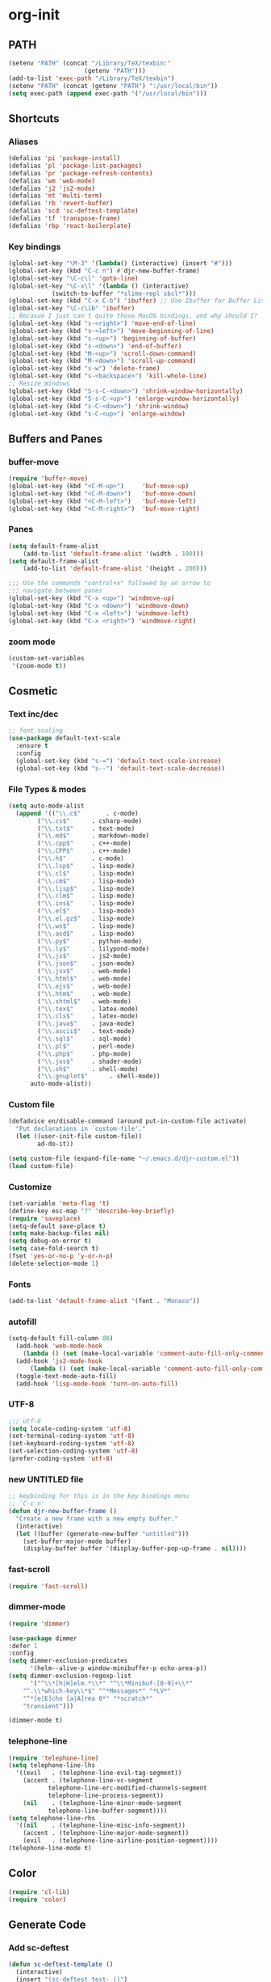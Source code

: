 * org-init
:PROPERTIES:
:header-args: :results silent :tangle yes
:END:
** PATH
 #+BEGIN_SRC emacs-lisp
 (setenv "PATH" (concat "/Library/TeX/texbin:"
                      (getenv "PATH")))
 (add-to-list 'exec-path "/Library/TeX/texbin")
 (setenv "PATH" (concat (getenv "PATH") ":/usr/local/bin"))
 (setq exec-path (append exec-path '("/usr/local/bin")))
 #+END_SRC
** Shortcuts
*** Aliases
  #+BEGIN_SRC emacs-lisp
    (defalias 'pi 'package-install)
    (defalias 'pl 'package-list-packages)
    (defalias 'pr 'package-refresh-contents)
    (defalias 'wm 'web-mode)
    (defalias 'j2 'js2-mode)
    (defalias 'mt 'multi-term)
    (defalias 'rb 'revert-buffer)
    (defalias 'scd 'sc-deftest-template)
    (defalias 'tf 'transpose-frame)
    (defalias 'rbp 'react-boilerplate)
  #+END_SRC
*** Key bindings
  #+BEGIN_SRC emacs-lisp
    (global-set-key "\M-3" '(lambda() (interactive) (insert "#")))
    (global-set-key (kbd "C-c n") #'djr-new-buffer-frame)
    (global-set-key "\C-c\l" 'goto-line)
    (global-set-key "\C-x\l" '(lambda () (interactive)
				(switch-to-buffer "*slime-repl sbcl*")))
    (global-set-key (kbd "C-x C-b") 'ibuffer) ;; Use Ibuffer for Buffer List
    (global-set-key "\C-c\ib" 'ibuffer)
    ;; Becasue I just can't quite those MacOS bindings, and why should I?
    (global-set-key (kbd "s-<right>") 'move-end-of-line)
    (global-set-key (kbd "s-<left>") 'move-beginning-of-line)
    (global-set-key (kbd "s-<up>") 'beginning-of-buffer)
    (global-set-key (kbd "s-<down>") 'end-of-buffer)
    (global-set-key (kbd "M-<up>") 'scroll-down-command)
    (global-set-key (kbd "M-<down>") 'scroll-up-command)
    (global-set-key (kbd "s-w") 'delete-frame)
    (global-set-key (kbd "s-<backspace>") 'kill-whole-line)
    ;; Resize Windows
    (global-set-key (kbd "S-s-C-<down>") 'shrink-window-horizontally)
    (global-set-key (kbd "S-s-C-<up>") 'enlarge-window-horizontally)
    (global-set-key (kbd "s-C-<down>") 'shrink-window)
    (global-set-key (kbd "s-C-<up>") 'enlarge-window)
  #+END_SRC
** Buffers and Panes
*** buffer-move
  #+BEGIN_SRC emacs-lisp
  (require 'buffer-move)
  (global-set-key (kbd "<C-M-up>")     'buf-move-up)
  (global-set-key (kbd "<C-M-down>")   'buf-move-down)
  (global-set-key (kbd "<C-M-left>")   'buf-move-left)
  (global-set-key (kbd "<C-M-right>")  'buf-move-right)
  #+END_SRC
*** Panes
  #+BEGIN_SRC emacs-lisp
  (setq default-frame-alist
      (add-to-list 'default-frame-alist '(width . 100)))
  (setq default-frame-alist
      (add-to-list 'default-frame-alist '(height . 200)))

  ;;; Use the commands "control+x" followed by an arrow to
  ;;; navigate between panes
  (global-set-key (kbd "C-x <up>") 'windmove-up)
  (global-set-key (kbd "C-x <down>") 'windmove-down)
  (global-set-key (kbd "C-x <left>") 'windmove-left)
  (global-set-key (kbd "C-x <right>") 'windmove-right)
  #+END_SRC
*** zoom mode
#+BEGIN_SRC emacs-lisp
(custom-set-variables
 '(zoom-mode t))
#+END_SRC
** Cosmetic
*** Text inc/dec
 #+BEGIN_SRC emacs-lisp
   ;; font scaling
   (use-package default-text-scale
     :ensure t
     :config
     (global-set-key (kbd "s-=") 'default-text-scale-increase)
     (global-set-key (kbd "s--") 'default-text-scale-decrease))
 #+END_SRC
*** File Types & modes
  #+BEGIN_SRC emacs-lisp
    (setq auto-mode-alist
	  (append '(("\\.c$"       . c-mode)
		    ("\\.cs$"      . csharp-mode)
		    ("\\.txt$"     . text-mode)
		    ("\\.md$"      . markdown-mode)
		    ("\\.cpp$"     . c++-mode)
		    ("\\.CPP$"     . c++-mode)
		    ("\\.h$"       . c-mode)
		    ("\\.lsp$"     . lisp-mode)
		    ("\\.cl$"      . lisp-mode)
		    ("\\.cm$"      . lisp-mode)
		    ("\\.lisp$"    . lisp-mode)
		    ("\\.clm$"     . lisp-mode)
		    ("\\.ins$"     . lisp-mode)
		    ("\\.el$"      . lisp-mode)
		    ("\\.el.gz$"   . lisp-mode)
		    ("\\.ws$"      . lisp-mode)
		    ("\\.asd$"     . lisp-mode)
		    ("\\.py$"      . python-mode)
		    ("\\.ly$"      . lilypond-mode)
		    ("\\.js$"      . js2-mode)
		    ("\\.json$"    . json-mode)
		    ("\\.jsx$"     . web-mode)
		    ("\\.html$"    . web-mode)
		    ("\\.ejs$"     . web-mode)
		    ("\\.htm$"     . web-mode)
		    ("\\.shtml$"   . web-mode)
		    ("\\.tex$"     . latex-mode)
		    ("\\.cls$"     . latex-mode)
		    ("\\.java$"    . java-mode)
		    ("\\.ascii$"   . text-mode)
		    ("\\.sql$"     . sql-mode)
		    ("\\.pl$"      . perl-mode)
		    ("\\.php$"     . php-mode)
		    ("\\.jxs$"     . shader-mode)
		    ("\\.sh$"      . shell-mode)
		    ("\\.gnuplot$"      . shell-mode))
		  auto-mode-alist))
  #+END_SRC
*** Custom file
  #+BEGIN_SRC emacs-lisp
  (defadvice en/disable-command (around put-in-custom-file activate)
	"Put declarations in `custom-file'."
	(let ((user-init-file custom-file))
          ad-do-it))

  (setq custom-file (expand-file-name "~/.emacs.d/djr-custom.el"))
  (load custom-file)
  #+END_SRC
*** Customize
  #+BEGIN_SRC emacs-lisp
  (set-variable 'meta-flag 't)
  (define-key esc-map "?" 'describe-key-briefly)
  (require 'saveplace)
  (setq-default save-place t)
  (setq make-backup-files nil)
  (setq debug-on-error t)
  (setq case-fold-search t)
  (fset 'yes-or-no-p 'y-or-n-p)
  (delete-selection-mode 1)
  #+END_SRC
*** Fonts
  #+BEGIN_SRC emacs-lisp
  (add-to-list 'default-frame-alist '(font . "Monaco"))
  #+END_SRC
*** autofill
  #+BEGIN_SRC emacs-lisp
    (setq-default fill-column 80)
      (add-hook 'web-mode-hook
		(lambda () (set (make-local-variable 'comment-auto-fill-only-comments) t)))
      (add-hook 'js2-mode-hook
	      (lambda () (set (make-local-variable 'comment-auto-fill-only-comments) t)))
      (toggle-text-mode-auto-fill)
      (add-hook 'lisp-mode-hook 'turn-on-auto-fill)

  #+END_SRC
*** UTF-8
  #+BEGIN_SRC emacs-lisp
  ;;; utf-8
  (setq locale-coding-system 'utf-8)
  (set-terminal-coding-system 'utf-8)
  (set-keyboard-coding-system 'utf-8)
  (set-selection-coding-system 'utf-8)
  (prefer-coding-system 'utf-8)
  #+END_SRC
*** new UNTITLED file
  #+BEGIN_SRC emacs-lisp
  ;; keybinding for this is in the key bindings menu
  ;; `C-c n'
  (defun djr-new-buffer-frame ()
    "Create a new frame with a new empty buffer."
    (interactive)
    (let ((buffer (generate-new-buffer "untitled")))
      (set-buffer-major-mode buffer)
      (display-buffer buffer '(display-buffer-pop-up-frame . nil))))
  #+END_SRC
*** fast-scroll
  #+BEGIN_SRC emacs-lisp
  (require 'fast-scroll)
  #+END_SRC
*** dimmer-mode
  #+BEGIN_SRC emacs-lisp
    (require 'dimmer)

    (use-package dimmer
	:defer 1
	:config
	(setq dimmer-exclusion-predicates
	      '(helm--alive-p window-minibuffer-p echo-area-p))
	(setq dimmer-exclusion-regexp-list
	      '("^\\*[h|H]elm.*\\*" "^\\*Minibuf-[0-9]+\\*"
		"^.\\*which-key\\*$" "^*Messages*" "*LV*"
		"^*[e|E]cho [a|A]rea 0*" "*scratch*"
		"transient")))

    (dimmer-mode t)

  #+END_SRC
*** telephone-line
  #+BEGIN_SRC emacs-lisp
    (require 'telephone-line)
    (setq telephone-line-lhs
	  '((evil   . (telephone-line-evil-tag-segment))
	    (accent . (telephone-line-vc-segment
		       telephone-line-erc-modified-channels-segment
		       telephone-line-process-segment))
	    (nil    . (telephone-line-minor-mode-segment
		       telephone-line-buffer-segment))))
    (setq telephone-line-rhs
	  '((nil    . (telephone-line-misc-info-segment))
	    (accent . (telephone-line-major-mode-segment))
	    (evil   . (telephone-line-airline-position-segment))))
    (telephone-line-mode t)
  #+END_SRC
** Color
 #+BEGIN_SRC emacs-lisp
 (require 'cl-lib)
 (require 'color)
 #+END_SRC
** Generate Code
*** Add sc-deftest
 #+BEGIN_SRC emacs-lisp
   (defun sc-deftest-template ()
     (interactive)
     (insert "(sc-deftest test- ()")
     (newline)
     (insert "  (let* (())")
     (newline)
     (insert "    (sc-test-check ")
     (newline)
     (insert "    )))"))
 #+END_SRC
*** js-80-slash
 #+BEGIN_SRC emacs-lisp
   (defun js-80-slash ()
     (interactive)
     (loop repeat 80 do (insert "/")))
 #+END_SRC
*** lisp-80-slash
 #+BEGIN_SRC emacs-lisp
   (defun lisp-80-slash ()
     (interactive)
     (loop repeat 80 do (insert ";")))
 #+END_SRC
*** React boilerplate
 #+BEGIN_SRC emacs-lisp
   (defun react-boilerplate (name)
     (interactive "sFunction Name: ")
     (js2-mode)
     (insert "import React from 'react';")
     (newline)
     (newline)
     (insert "function ")
     (insert name) 
     (insert "() {")
     (newline)
     (newline)
     (insert "    return ();")
     (newline)
     (insert "};")
     (newline)
     (newline)
     (insert "export default ")
     (insert name)
     (insert ";"))
 #+END_SRC
*** Web boilerplate
 #+BEGIN_SRC emacs-lisp
   (defun web-boilerplate (page-title)
     (interactive "sHTML Title: ")
     (web-mode)
     (insert "<!DOCTYPE html>")
     (newline)
     (insert "<html>")
     (newline)
     (insert "    <head>")
     (newline)
     (insert "	<title>")
     (insert page-title)
     (insert "</title>")
     (newline)
     (insert "    </head>")
     (newline)
     (insert "    <body>")
     (newline)
     (newline)
     (insert "       <h1>This is a Heading</h1>")
     (newline)
     (insert "        <p>This is a paragraph.</p>")
     (newline)
     (newline)
     (insert "    </body>")
     (newline)
     (insert "</html>"))
 #+END_SRC
*** ROBODOC
  #+BEGIN_SRC emacs-lisp
    (defun elisp-depend-filename (fullpath)
      "Return filename without extension and path.
       FULLPATH is the full path of file."
      (file-name-sans-extension (file-name-nondirectory fullpath)))
    (defun robodoc-fun ()
      ;; "Put robodoc code around a funciton definition"
      ;; (interactive "r")
      (interactive)
      (save-excursion
	(backward-sexp)
	(let* ((beg (point))
	       (end (progn (forward-sexp) (point)))
	       (name (buffer-substring beg end))
	       (buffer (elisp-depend-filename (buffer-file-name))) 
	       ;; (buffer-name))
	       ;; is this defun or defmethod
	       (letter (progn
			 (backward-sexp 2)
			 (let* ((beg (point))
				(end (progn (forward-sexp) (point)))
				(fun (buffer-substring beg end)))
			   ;; (insert (preceding-sexp))
			   (if (string= fun "defun")
			       "f"
			     "m")))))
	  (beginning-of-line)
	  (newline)
	  (previous-line)
	  (newline)
	  (insert
	   ";;;;;;;;;;;;;;;;;;;;;;;;;;;;;;;;;;;;;;;;;;;;;;;;;;;;;;;;;;;;;;;;;;;;;;;;;;;;;;;")
	  (newline)
	  (insert ";;; ****" letter "* " buffer "/" name)
	  ;; (insert ";;; ****" letter "*" buffer "/" name)
	  (newline)
	  ;; (insert ";;; FUNCTION")
	  ;; (newline)
	  (insert ";;; AUTHOR")
	  (newline)
	  (insert ";;; Daniel Ross (mr.danielross[at]gmail[dot]com) ")
	  (newline)
	  (insert ";;; ")
	  (newline)
	  (robodoc-fun-aux "DATE")
	  (robodoc-fun-aux "DESCRIPTION")
	  ;; (insert ";;; " name ":")
	  ;; (newline)
	  ;; (insert ";;;")
	  ;; (newline)
	  ;; (insert ";;;")
	  ;; (newline)
	  (robodoc-fun-aux "ARGUMENTS")
	  (robodoc-fun-aux "OPTIONAL ARGUMENTS")
	  (robodoc-fun-aux "RETURN VALUE")
	  (insert ";;; EXAMPLE")
	  (newline)
	  (insert "#|")
	  (newline)
	  (newline)
	  (insert "|#")
	  (newline)
	  (insert ";;; SYNOPSIS")
	  (next-line)
	  (forward-sexp 2)
	  (newline)
	  (insert ";;; ****"))))

    (defun robodoc-fun-aux (tag)
      (insert ";;; " tag)
      (newline)
      (insert ";;; ")
      (newline)
      (insert ";;; ")
      (newline))
  #+END_SRC
** Non Package Modes
*** Antescofo mode
  #+BEGIN_SRC emacs-lisp
    ;; Antescofo text highlighting
    ;; Thanks to Pierre Donat-Bouillud
    ;; https://github.com/programLyrique/antesc-mode
    (add-to-list 'load-path (expand-file-name "~/site-lisp/antesc-mode-master"))
    (autoload 'antesc-mode "antesc-mode" "Major mode for editing Antescofo code" t)

    ;; Extensions for antescofo mode
    (setq auto-mode-alist
	  (append '(("\\.\\(score\\|asco\\)\\.txt$" . antesc-mode))
		  auto-mode-alist))
  #+END_SRC
*** Lilypond mode
  #+BEGIN_SRC emacs-lisp
    ;; Antescofo text highlighting
    ;; Thanks to Pierre Donat-Bouillud
    ;; https://github.com/programLyrique/antesc-mode
    ;; lilypond mode
    (add-to-list 'load-path (expand-file-name (expand-file-name "~/site-lisp")))
    (load (expand-file-name "~/site-lisp/lilypond-init.el"))
  #+END_SRC
** Auto Complete and Fly
*** Autocomplete
  #+BEGIN_SRC emacs-lisp
    (use-package auto-complete
      :ensure t
      :init
      (progn
	(ac-config-default)
	(setq ac-use-quick-help nil)
	(setq ac-quick-help-delay 0.1)
	(global-auto-complete-mode t)))
    (require 'ac-slime)
    (add-hook 'slime-mode-hook 'set-up-slime-ac)
    (add-hook 'slime-repl-mode-hook 'set-up-slime-ac)
    (eval-after-load "auto-complete"
      '(add-to-list 'ac-modes 'slime-repl-mode))
  #+END_SRC
*** Flyspell
  #+BEGIN_SRC emacs-lisp
    ;; flyspell
    (setq flyspell-mode t)
    ;  (add-hook 'LaTeX-mode-hook '(flyspell-mode t))
    (dolist (hook '(text-mode-hook markdown-mode-hook))
	(add-hook hook (lambda () (flyspell-mode 1))))
    (dolist (hook '(lisp-mode-hook web-mode-hook js2-mode-hook))
      (add-hook hook (lambda () (flyspell-prog-mode))))
    (setq flyspell-issue-message-flag nil)
    (defun flyspell-emacs-popup-textual (event poss word)
      "A textual flyspell popup menu."
      (require 'popup)
      (let* ((corrects (if flyspell-sort-corrections
			   (sort (car (cdr (cdr poss))) 'string<)
			 (car (cdr (cdr poss)))))
	     (cor-menu (if (consp corrects)
			   (mapcar (lambda (correct)
				     (list correct correct))
				   corrects)
			 '()))
	     (affix (car (cdr (cdr (cdr poss)))))
	     show-affix-info
	     (base-menu  (let ((save (if (and (consp affix) show-affix-info)
					 (list
					  (list (concat "Save affix: " (car affix))
						'save)
					  '("Accept (session)" session)
					  '("Accept (buffer)" buffer))
				       '(("Save word" save)
					 ("Accept (session)" session)
					 ("Accept (buffer)" buffer)))))
			   (if (consp cor-menu)
			       (append cor-menu (cons "" save))
			     save)))
	     (menu (mapcar
		    (lambda (arg) (if (consp arg) (car arg) arg))
		    base-menu)))
	(cadr (assoc (popup-menu* menu :scroll-bar t) base-menu))))
    (eval-after-load "flyspell"
      '(progn
	 (fset 'flyspell-emacs-popup 'flyspell-emacs-popup-textual)))
  #+END_SRC
*** Flycheck
 #+BEGIN_SRC emacs-lisp
 (require 'flycheck)
 (setq-default flycheck-disabled-checkers
               (append flycheck-disabled-checkers
                       '(javascript-jshint json-jsonlist)))
 ;; Enable eslint checker for web-mode
 (flycheck-add-mode 'javascript-eslint 'web-mode)
 (flycheck-add-mode 'javascript-eslint 'js2-mode)
 #+END_SRC
** Lisp stuff
*** slime & SBCL
  #+BEGIN_SRC emacs-lisp
    ;; Set your lisp system and, optionally, some contribs
    (setq inferior-lisp-program "/opt/sbcl/bin/sbcl")
    (let ((sbcl-local (car (file-expand-wildcards
			    "/usr/local/Cellar/sbcl/*/lib/sbcl/sbcl.core"))))
      (setq slime-lisp-implementations
	    `((sbcl ("/usr/local/bin/sbcl"
		     "--core"
		     ;; replace with correct path of sbcl
		     ,sbcl-local
		     "--dynamic-space-size" "2147")))))

    ;; slime
    (require 'slime)
    (require 'slime-autoloads)
    ;; Also setup the slime-fancy contrib
    (add-to-list 'slime-contribs 'slime-fancy)
    (add-hook 'slime-repl-mode-hook 'slime-repl-ansi-color-mode)
    (slime-setup)
    (with-eval-after-load 'slime-repl
      (require 'slime-repl-ansi-color))
  #+END_SRC
*** paredit
Man, this is slow. Removing it for now.
#+BEGIN_SRC emacs-lisp
  ;; (autoload 'enable-paredit-mode "paredit" "Turn on pseudo-structural editing of Lisp code." t)
  ;; (add-hook 'emacs-lisp-mode-hook       #'enable-paredit-mode)
  ;; (add-hook 'eval-expression-minibuffer-setup-hook #'enable-paredit-mode)
  ;; (add-hook 'ielm-mode-hook             #'enable-paredit-mode)
  ;; (add-hook 'lisp-mode-hook             #'enable-paredit-mode)
  ;; (add-hook 'lisp-interaction-mode-hook #'enable-paredit-mode)
  ;; (add-hook 'scheme-mode-hook           #'enable-paredit-mode)
  ;; (add-hook 'slime-repl-mode-hook (lambda () (paredit-mode +1)))
  ;; ;; Stop SLIME's REPL from grabbing DEL,
  ;; ;; which is annoying when backspacing over a '('
  ;; (defun override-slime-repl-bindings-with-paredit ()
  ;;   (define-key slime-repl-mode-map
  ;;     (read-kbd-macro paredit-backward-delete-key) nil))
  ;; (add-hook 'slime-repl-mode-hook 'override-slime-repl-bindings-with-paredit)
#+END_SRC
*** smartparens
This also slow, removing
  #+BEGIN_SRC emacs-lisp
    ;; (require 'smartparens-config)
    ;; (add-hook 'web-mode-hook #'smartparens-mode)
    ;; (add-hook 'emacs-lisp-mode-hook #'smartparens-mode)
    ;; (add-hook 'lisp-mode-hook #'smartparens-mode)
    ;; (add-hook 'latex-mode-hook #'SMARTPARENS-MODE)
  #+END_SRC
*** lisp extra font lock
  #+BEGIN_SRC emacs-lisp
    (require 'lisp-extra-font-lock)
    (lisp-extra-font-lock-global-mode 1)
    (font-lock-add-keywords
     'emacs-lisp-mode
     '(("(\\s-*\\(\\_<\\(?:\\sw\\|\\s_\\)+\\)\\_>"
	1 'font-lock-func-face))
     'append) ;; <-- Add after all other rules

  #+END_SRC
*** rainbow delimiters
  #+BEGIN_SRC emacs-lisp
    (require 'rainbow-delimiters)
    (add-hook 'lisp-mode-hook 'rainbow-delimiters-mode)

    (cl-loop for index from 1 to rainbow-delimiters-max-face-count
	     do
	     (let ((face
		    (intern (format "rainbow-delimiters-depth-%d-face" index))))
	       (cl-callf color-saturate-name (face-foreground face) 30)))
  #+END_SRC
** Word Processing
*** markdown pandoc
  #+BEGIN_SRC emacs-lisp
  (setq markdown-command "pandoc")
  #+END_SRC
*** LaTeX
  #+BEGIN_SRC emacs-lisp
  (latex-preview-pane-enable)
  (require 'latex-pretty-symbols)
  #+END_SRC
** Web Dev Stuff
*** js-comint / js2
 #+BEGIN_SRC emacs-lisp
 (require 'js-comint)
 (setq inferior-js-program-command "/usr/bin/java org.mozilla.javascript.tools.shell.Main")
 (add-hook 'js2-mode-hook '(lambda ()
			     (local-set-key "\C-x\C-e" 'js-send-last-sexp)
			     (local-set-key "\C-\M-x" 'js-send-last-sexp-and-go)
			     (local-set-key "\C-cb" 'js-send-buffer)
			     (local-set-key "\C-c\C-b" 'js-send-buffer-and-go)
			     (local-set-key "\C-cl" 'js-load-file-and-go)
			     ))

 #+END_SRC
*** lsp-mode
 Got this from [[https://emacs-lsp.github.io/lsp-mode/page/installation/][LSP support for Emacs]] site
 #+BEGIN_SRC  emacs-lisp
 ;; set prefix for lsp-command-keymap (few alternatives - "C-l", "C-c l")
 (setq lsp-keymap-prefix "s-l")

 (use-package lsp-mode
     :hook (;; replace XXX-mode with concrete major-mode(e. g. python-mode)
             (js2-mode . lsp))
     :commands lsp)

 ;; optionally
 (use-package lsp-ui :commands lsp-ui-mode)

 #+END_SRC
*** emmet & web-mode
 #+BEGIN_SRC emacs-lisp
 (require 'emmet-mode)
 (setq web-mode-ac-sources-alist
   '(("css" . (ac-source-css-property))
     ("html" . (ac-source-words-in-buffer ac-source-abbrev))))
 (setq web-mode-content-types-alist
   '(("jsx" . "\\.js[x]?\\'")))
 (add-hook 'web-mode-hook  'emmet-mode)
 (setq web-mode-ac-sources-alist
   '(("php" . (ac-source-yasnippet ac-source-php-auto-yasnippets))
     ("html" . (ac-source-emmet-html-aliases ac-source-emmet-html-snippets))
     ("css" . (ac-source-css-property ac-source-emmet-css-snippets))))

 (add-hook 'web-mode-before-auto-complete-hooks
     '(lambda ()
      (let ((web-mode-cur-language
  	     (web-mode-language-at-pos)))
		(if (string= web-mode-cur-language "php")
    	    (yas-activate-extra-mode 'php-mode)
      	  (yas-deactivate-extra-mode 'php-mode))
		(if (string= web-mode-cur-language "css")
    	    (setq emmet-use-css-transform t)
      	  (setq emmet-use-css-transform nil)))))
 (setq emmet-expand-jsx-className? t)

 (add-hook 'local-write-file-hooks
             (lambda ()
		(delete-trailing-whitespace)
		nil))
 #+END_SRC
*** web-mode-indent
 #+BEGIN_SRC emacs-lisp
   (defun my-setup-indent (n)
     ;; java/c/c++
     (setq-local c-basic-offset n)
     ;; web development
     ;; (setq-local coffee-tab-width n) ; coffeescript
     ;; (setq-local javascript-indent-level n) ; javascript-mode
     ;; (setq-local js-indent-level n) ; js-mode
     ;; (setq-local js2-basic-offset n) ; js2-mode, in latest js2-mode, it's alias of js-indent-level
     (setq-local web-mode-markup-indent-offset n) ; web-mode, html tag in html file
     (setq-local web-mode-css-indent-offset n) ; web-mode, css in html file
     (setq-local web-mode-code-indent-offset n) ; web-mode, js code in html file
     (setq-local css-indent-offset n) ; css-mode
     )

   (defun my-web-code-style ()
     (interactive)
     ;; use tab instead of space
     (setq-local indent-tabs-mode t)
     ;; indent 4 spaces width
     (my-setup-indent 4))

   (add-hook 'web-mode-hook 'my-web-code-style)

 #+END_SRC

*** web comment style
#+BEGIN_SRC emacs-lisp

  (setq-default web-mode-comment-formats
		'(("java"       . "/*")
		  ("javascript" . "//")
		  ("php"        . "/*")))

#+END_SRC
*** js-prettier-mode
 #+BEGIN_SRC emacs-lisp
   (require 'prettier-js)
   (add-hook 'js2-mode-hook 'prettier-js-mode)
   ;; (add-hook 'web-mode-hook 'prettier-js-mode)
   (add-hook 'js-mode-hook 'prettier-js-mode)
   (defun enable-minor-mode (my-pair)
     "Enable minor mode if filename match the regexp.  MY-PAIR is a cons cell (regexp . minor-mode)."
     (if (buffer-file-name)
	 (if (string-match (car my-pair) buffer-file-name)
	     (funcall (cdr my-pair)))))
   (add-hook 'web-mode-hook #'(lambda ()
				(enable-minor-mode
				 '("\\.jsx?\\'" . prettier-js-mode))))
   (setq prettier-js-args 
	 '("--trailing-comma" "none"
	   "--bracket-spacing" "true"
	   "--single-quote" "true"
	   "--jsx-single-quote" "true"
	   "--jsx-bracket-same-line" "true"
	   "--print-width" "80"
	   "--use-tabs" "false"
	   "--tab-width" "4"))

 #+END_SRC
** iBuffer + dired
#+BEGIN_SRC emacs-lisp
    (setq ibuffer-saved-filter-groups
	  '(("home"
	     ("emacs-config" (or (filename . ".emacs.d")
				 (filename . "emacs-config")
				 (filename . "djr-init")))
	     ("Org" (or (mode . org-mode)
			(filename . "OrgMode")))
	     ("lisp" (or (filename . "*.lisp")
			 (filename . "*.lsp")
			 (filename . "*.el")
			 (filename . "*.asd")
			 (filename . "*.clm")
			 (mode . lisp-mode)))
	     ("Web Dev" (or (mode . html-mode)
			    (mode . web-mode)
			    (mode . js2-mode)
			    (mode . jsx-mode)))
	     ("CSS" (or (mode . css-mode)
			(mode . scss-mode)
			(filename . "*.css")
			(filename . "*.scss")))
	     ("ERC" (mode . erc-mode))
	     ("Shells/Terminals/REPLs" (or (name . "\*eshell\*")
					   (name . "\*terminal\*")
					   (name . "\*slime-repl sbcl\*")
					   (name . "\*shell\*")))
	     ("Logs" (or (name . "\*Messages\*")
			 (name . "\*slime-events\*")
			 (name . "\*inferior-lisp\*")
			 (name . "\*lsp-log\*")
			 (name . "\*jsts-ls\*")
			 (name . "\*jsts-log\*")
			 (name . "\*jsts-ls::stderr\*")))
	     ("Help" (or (name . "\*Help\*")
			 (name . "\*Apropos\*")
			 (name . "\*Completions\*")
			 (name . "\*info\*")))
	     ("Misc" (or  (name . "untitled")
			  (name . "\*scratch\*"))))))
    (add-hook 'ibuffer-mode-hook
	      '(lambda ()
		 (ibuffer-switch-to-saved-filter-groups "home")))
    (setq ibuffer-expert t)
    (setq ibuffer-show-empty-filter-groups nil)
    (add-hook 'ibuffer-mode-hook
	      '(lambda ()
		 (ibuffer-auto-mode 1)
		 (ibuffer-switch-to-saved-filter-groups "home")))
  (setq dired-auto-revert-buffer t
	auto-revert-verbose nil)

#+END_SRC
** Org
*** org-mode dates
  #+BEGIN_SRC emacs-lisp
    (setq-default org-display-custom-times t)
    (setq org-time-stamp-custom-formats '("<%e %B %Y>" . "<%a, %e %b %Y %H:%M>"))
    (require 'ox)
    (defun endless/filter-timestamp (trans back _comm)
      "Remove <> around time-stamps."
      (pcase back
	((or `jekyll `html)
	 (replace-regexp-in-string "&[lg]t;" "" trans))
	(`latex
	 (replace-regexp-in-string "[<>]" "" trans))))
    (add-to-list 'org-export-filter-timestamp-functions
		 #'endless/filter-timestamp)
  #+END_SRC
*** Org tempo
  #+BEGIN_SRC emacs-lisp
  (require 'org-tempo)
 (add-to-list 'org-structure-template-alist '("el" . "src emacs-lisp"))
  #+END_SRC
*** org-reveal
  #+BEGIN_SRC emacs-lisp
  ;; Reveal.js + Org mode
  (require 'ox-reveal)
  (setq Org-Reveal-root "file:///Users/danieljross/reveal.js")
  (setq Org-Reveal-title-slide nil)
  #+END_SRC
*** org bullets
  #+BEGIN_SRC emacs-lisp
      (use-package org-bullets
	:ensure t
	:config
	(add-hook 'org-mode-hook (lambda () (org-bullets-mode 1))))
  #+END_SRC
